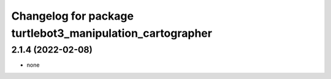 ^^^^^^^^^^^^^^^^^^^^^^^^^^^^^^^^^^^^^^^^^^^^^^^^^^^^^^^^^^
Changelog for package turtlebot3_manipulation_cartographer
^^^^^^^^^^^^^^^^^^^^^^^^^^^^^^^^^^^^^^^^^^^^^^^^^^^^^^^^^^

2.1.4 (2022-02-08)
------------------
* none

